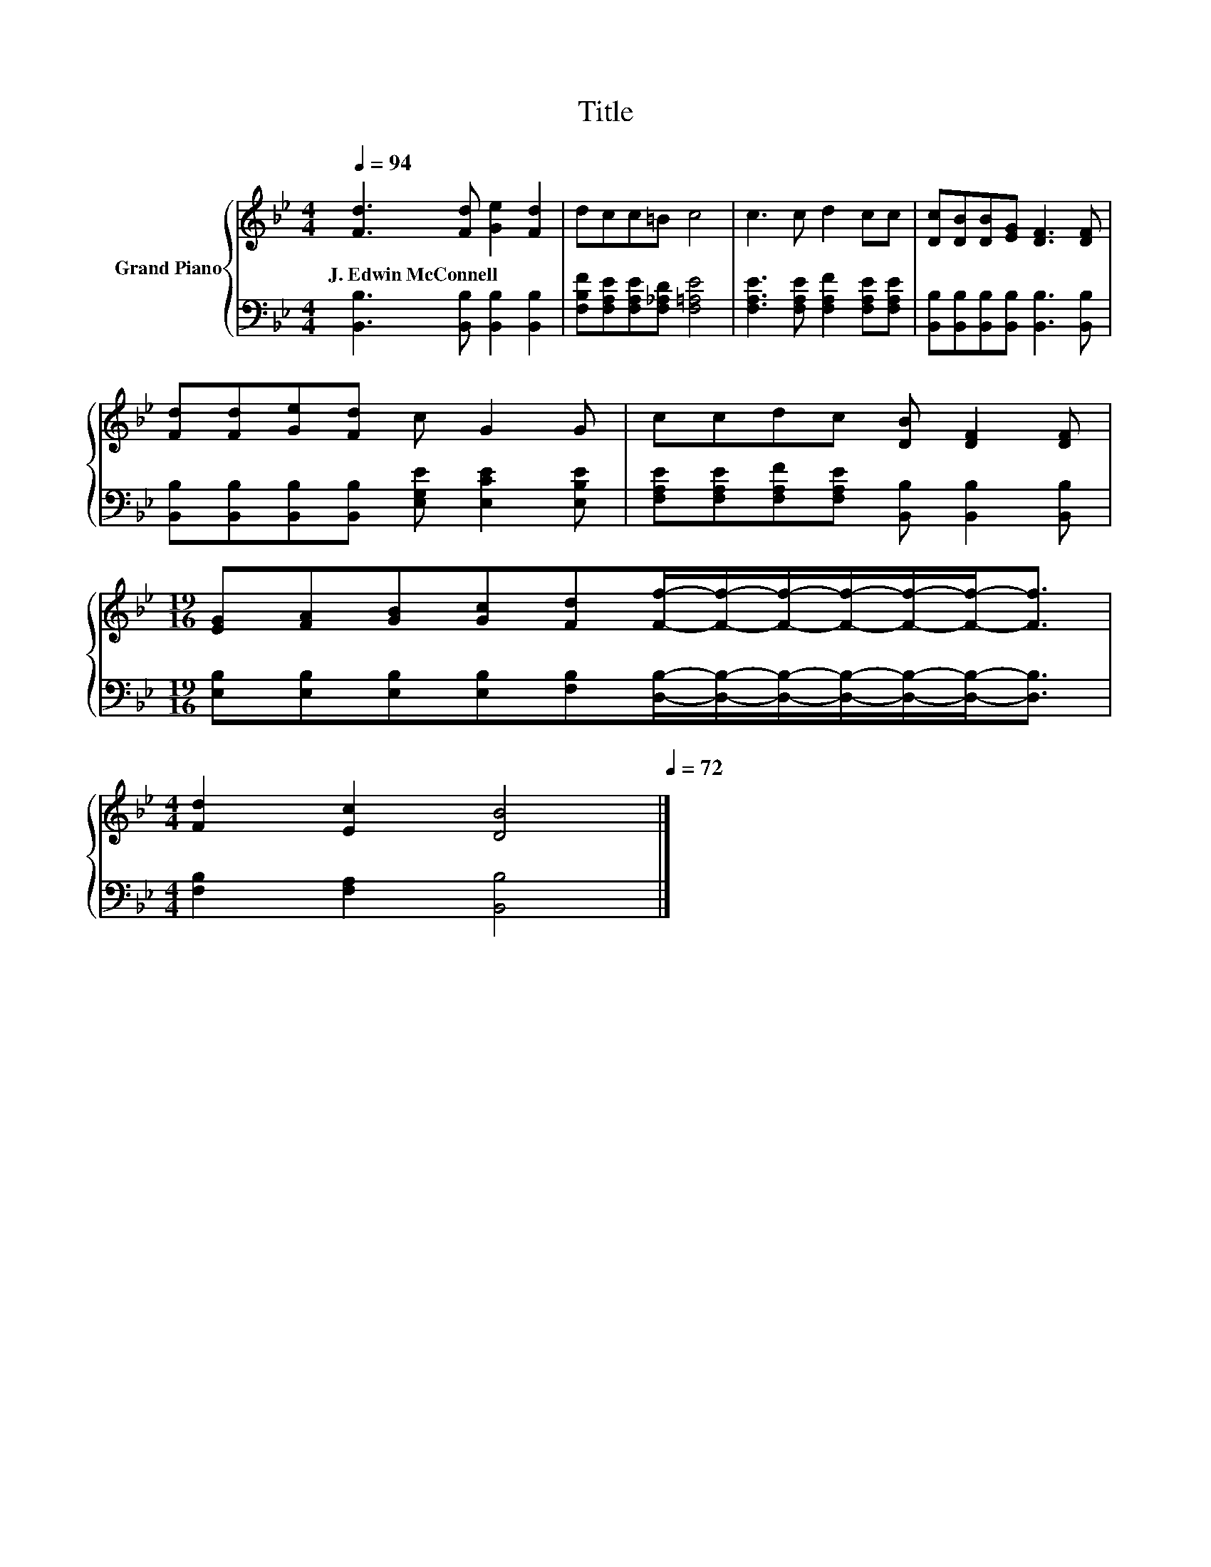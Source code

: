 X:1
T:Title
%%score { 1 | 2 }
L:1/8
Q:1/4=94
M:4/4
K:Bb
V:1 treble nm="Grand Piano"
V:2 bass 
V:1
 [Fd]3 [Fd] [Ge]2 [Fd]2 | dcc=B c4 | c3 c d2 cc | [Dc][DB][DB][EG] [DF]3 [DF] | %4
w: J.~Edwin~McConnell * * *||||
 [Fd][Fd][Ge][Fd] c G2 G | ccdc [DB] [DF]2 [DF] | %6
w: ||
[M:19/16] [EG][FA][GB][Gc][Fd][Ff]/-[Ff]/-[Ff]/-[Ff]/-[Ff]/-[Ff]-<[Ff] | %7
w: |
[M:4/4] [Fd]2 [Ec]2 [DB]4[Q:1/4=93][Q:1/4=91][Q:1/4=90][Q:1/4=88][Q:1/4=87][Q:1/4=85][Q:1/4=84][Q:1/4=82][Q:1/4=81][Q:1/4=79][Q:1/4=78][Q:1/4=76][Q:1/4=75][Q:1/4=73][Q:1/4=72] |] %8
w: |
V:2
 [B,,B,]3 [B,,B,] [B,,B,]2 [B,,B,]2 | [F,B,F][F,A,E][F,A,E][F,_A,D] [F,=A,E]4 | %2
 [F,A,E]3 [F,A,E] [F,A,F]2 [F,A,E][F,A,E] | [B,,B,][B,,B,][B,,B,][B,,B,] [B,,B,]3 [B,,B,] | %4
 [B,,B,][B,,B,][B,,B,][B,,B,] [E,G,E] [E,CE]2 [E,B,E] | %5
 [F,A,E][F,A,E][F,A,F][F,A,E] [B,,B,] [B,,B,]2 [B,,B,] | %6
[M:19/16] [E,B,][E,B,][E,B,][E,B,][F,B,][D,B,]/-[D,B,]/-[D,B,]/-[D,B,]/-[D,B,]/-[D,B,]-<[D,B,] | %7
[M:4/4] [F,B,]2 [F,A,]2 [B,,B,]4 |] %8

